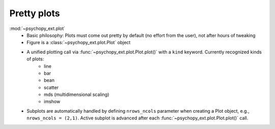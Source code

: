 Pretty plots
============

:mod:`~psychopy_ext.plot`
    - Basic philosophy: Plots must come out pretty by default (no effort from the user), not after hours of tweaking
    - Figure is a :class:`~psychopy_ext.plot.Plot` object
    - A unified plotting call via :func:`~psychopy_ext.plot.Plot.plot()` with a ``kind`` keyword. Currently recognized kinds of plots:
        - line
        - bar
        - bean
        - scatter
        - mds (multidimensional scaling)
        - imshow
    - Subplots are automatically handled by defining ``nrows_ncols`` parameter when creating a Plot object, e.g., ``nrows_ncols = (2,1)``. Active subplot is advanced after each :func:`~psychopy_ext.plot.Plot.plot()` call.

